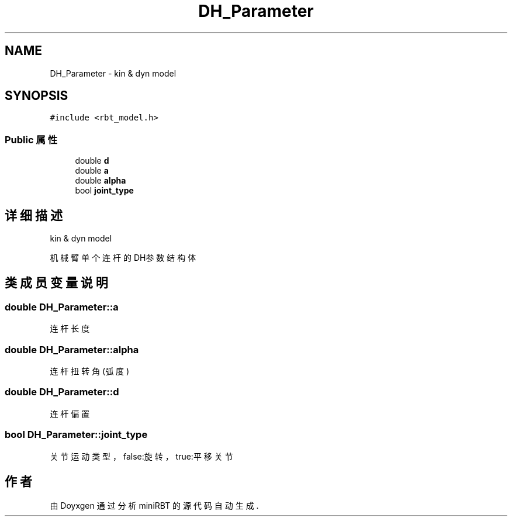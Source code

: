 .TH "DH_Parameter" 3 "2023年 十月 24日 星期二" "Version 1.0.0" "miniRBT" \" -*- nroff -*-
.ad l
.nh
.SH NAME
DH_Parameter \- kin & dyn model  

.SH SYNOPSIS
.br
.PP
.PP
\fC#include <rbt_model\&.h>\fP
.SS "Public 属性"

.in +1c
.ti -1c
.RI "double \fBd\fP"
.br
.ti -1c
.RI "double \fBa\fP"
.br
.ti -1c
.RI "double \fBalpha\fP"
.br
.ti -1c
.RI "bool \fBjoint_type\fP"
.br
.in -1c
.SH "详细描述"
.PP 
kin & dyn model 

机械臂单个连杆的DH参数结构体 
.SH "类成员变量说明"
.PP 
.SS "double DH_Parameter::a"
连杆长度 
.SS "double DH_Parameter::alpha"
连杆扭转角(弧度) 
.SS "double DH_Parameter::d"
连杆偏置 
.SS "bool DH_Parameter::joint_type"
关节运动类型，false:旋转，true:平移关节 

.SH "作者"
.PP 
由 Doyxgen 通过分析 miniRBT 的 源代码自动生成\&.
